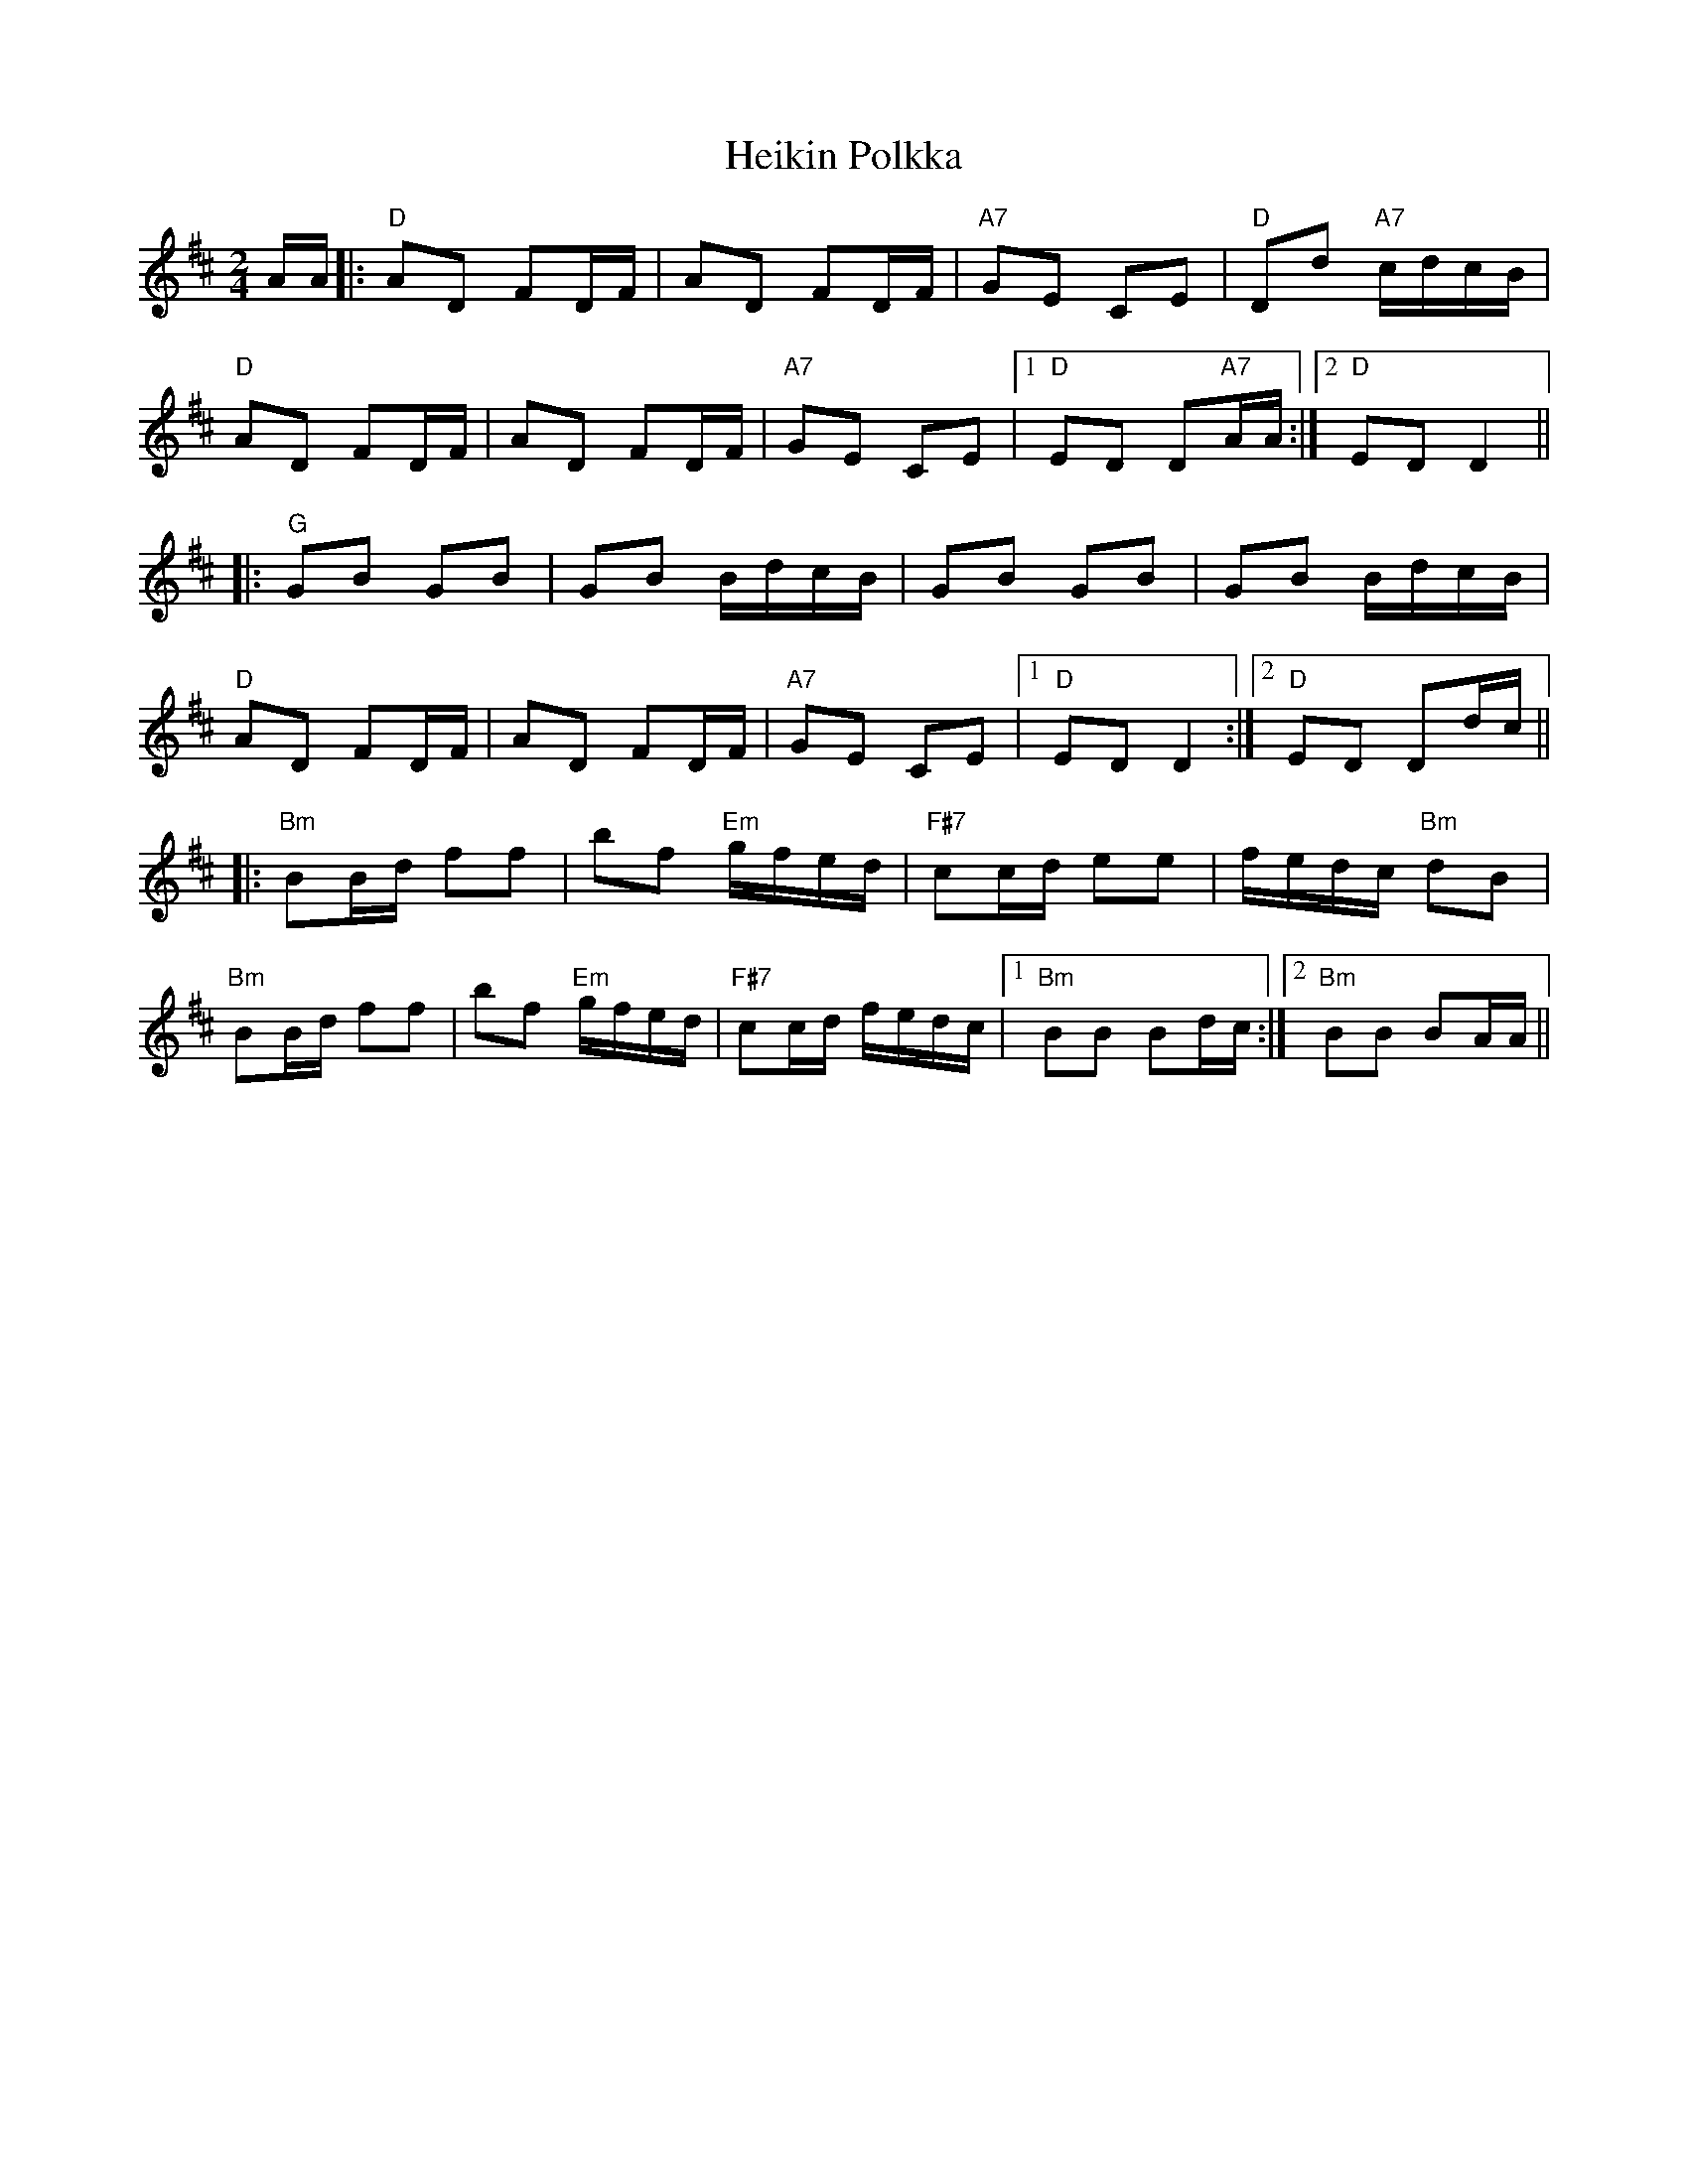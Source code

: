 X: 17118
T: Heikin Polkka
R: polka
M: 2/4
K: Dmajor
L:1/16
AA|:"D"A2D2 F2DF|A2D2 F2DF|"A7"G2E2 C2E2|"D"D2d2 "A7"cdcB|
"D"A2D2 F2DF|A2D2 F2DF|"A7"G2E2 C2E2|1 "D"E2D2 D2"A7"AA:|2 "D"E2D2 D4||
|:"G"G2B2 G2B2|G2B2 BdcB|G2B2 G2B2|G2B2 BdcB|
"D"A2D2 F2DF|A2D2 F2DF|"A7"G2E2 C2E2|1 "D"E2D2 D4:|2 "D"E2D2 D2dc||
K:Bmin
|:"Bm"B2Bd f2f2|b2f2 "Em"gfed|"F#7"c2cd e2e2|fedc "Bm"d2B2|
"Bm"B2Bd f2f2|b2f2 "Em"gfed|"F#7"c2cd fedc|1 "Bm"B2B2 B2dc:|2 "Bm"B2B2 B2AA||

